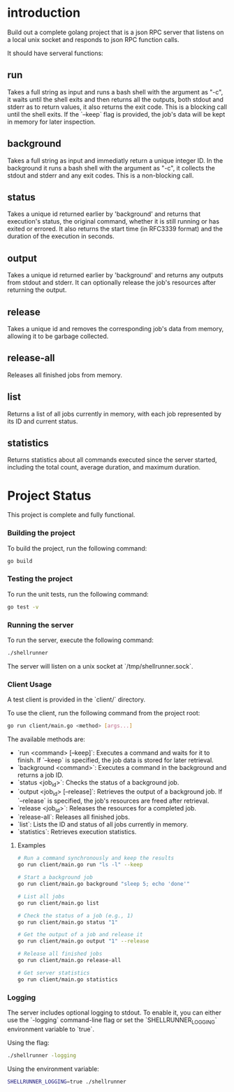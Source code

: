 
* introduction

Build out a complete golang project that is a json RPC server that listens on a local unix
socket and responds to json RPC function calls.

It should have serveral functions:

** run
Takes a full string as input and runs a bash shell with the argument as "-c", it waits
until the shell exits and then returns all the outputs, both stdout and stderr as to
return values, it also returns the exit code. This is a blocking call until the shell
exits. If the `--keep` flag is provided, the job's data will be kept in memory for later
inspection.

** background
Takes a full string as input and immediatly return a unique integer ID.
In the background it runs a bash shell with the argument as "-c", it collects the stdout
and stderr and any exit codes. This is a non-blocking call.

** status
Takes a unique id returned earlier by 'background' and returns that execution's status,
the original command, whether it is still running or has exited or errored. It also
returns the start time (in RFC3339 format) and the duration of the execution in seconds.

** output
Takes a unique id returned earlier by 'background' and returns any outputs from stdout and
stderr. It can optionally release the job's resources after returning the output.

** release
Takes a unique id and removes the corresponding job's data from memory, allowing it to be
garbage collected.

** release-all
Releases all finished jobs from memory.

** list
Returns a list of all jobs currently in memory, with each job represented by its ID and
current status.

** statistics
Returns statistics about all commands executed since the server started, including the
total count, average duration, and maximum duration.

* Project Status

This project is complete and fully functional.

*** Building the project
To build the project, run the following command:
#+begin_src sh
go build
#+end_src

*** Testing the project
To run the unit tests, run the following command:
#+begin_src sh
go test -v
#+end_src

*** Running the server
To run the server, execute the following command:
#+begin_src sh
./shellrunner
#+end_src

The server will listen on a unix socket at `/tmp/shellrunner.sock`.

*** Client Usage
A test client is provided in the `client/` directory.

To use the client, run the following command from the project root:
#+begin_src sh
go run client/main.go <method> [args...]
#+end_src

The available methods are:
- `run <command> [--keep]`: Executes a command and waits for it to finish. If `--keep` is specified, the job data is stored for later retrieval.
- `background <command>`: Executes a command in the background and returns a job ID.
- `status <job_id>`: Checks the status of a background job.
- `output <job_id> [--release]`: Retrieves the output of a background job. If `--release` is specified, the job's resources are freed after retrieval.
- `release <job_id>`: Releases the resources for a completed job.
- `release-all`: Releases all finished jobs.
- `list`: Lists the ID and status of all jobs currently in memory.
- `statistics`: Retrieves execution statistics.

**** Examples
#+begin_src sh
# Run a command synchronously and keep the results
go run client/main.go run "ls -l" --keep

# Start a background job
go run client/main.go background "sleep 5; echo 'done'"

# List all jobs
go run client/main.go list

# Check the status of a job (e.g., 1)
go run client/main.go status "1"

# Get the output of a job and release it
go run client/main.go output "1" --release

# Release all finished jobs
go run client/main.go release-all

# Get server statistics
go run client/main.go statistics
#+end_src

*** Logging
The server includes optional logging to stdout. To enable it, you can either use the `-logging` command-line flag or set the `SHELLRUNNER_LOGGING` environment variable to `true`.

Using the flag:
#+begin_src sh
./shellrunner -logging
#+end_src

Using the environment variable:
#+begin_src sh
SHELLRUNNER_LOGGING=true ./shellrunner
#+end_src
